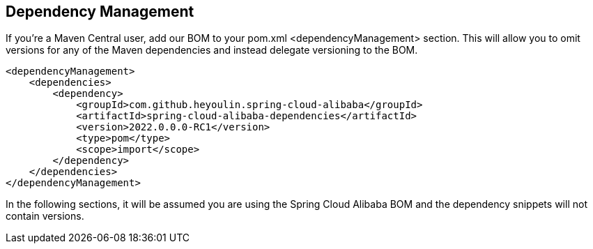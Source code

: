 == Dependency Management

If you’re a Maven Central user, add our BOM to your pom.xml <dependencyManagement> section. This will allow you to omit versions for any of the Maven dependencies and instead delegate versioning to the BOM.

```xml
<dependencyManagement>
    <dependencies>
        <dependency>
            <groupId>com.github.heyoulin.spring-cloud-alibaba</groupId>
            <artifactId>spring-cloud-alibaba-dependencies</artifactId>
            <version>2022.0.0.0-RC1</version>
            <type>pom</type>
            <scope>import</scope>
        </dependency>
    </dependencies>
</dependencyManagement>
```

In the following sections, it will be assumed you are using the Spring Cloud Alibaba BOM and the dependency snippets will not contain versions.
